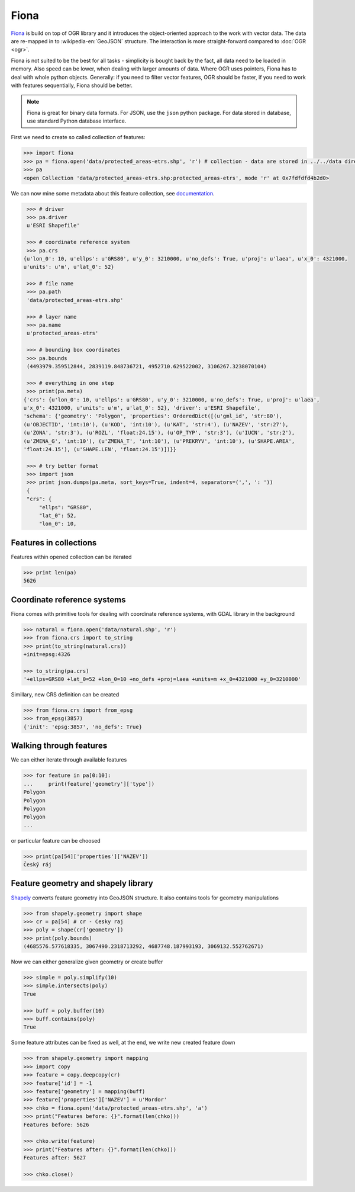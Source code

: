 Fiona
=====

`Fiona <http://toblerity.org/fiona/>`__ is build on top of OGR library
and it introduces the object-oriented approach to the work with vector
data.  The data are re-mapped in to :wikipedia-en:`GeoJSON`
structure. The interaction is more straight-forward compared to :doc:`OGR <ogr>`.

Fiona is not suited to be the best for all tasks - simplicity is bought
back by the fact, all data need to be loaded in memory. Also speed can
be lower, when dealing with larger amounts of data. Where OGR uses
pointers, Fiona has to deal with whole python objects. Generally: if you
need to filter vector features, OGR should be faster, if you need to
work with features sequentially, Fiona should be better.

.. note:: Fiona is great for binary data formats. For JSON, use the
        ``json`` python package. For data stored in database, use standard
        Python database interface.

First we need to create so called collection of features:

.. code:: python

    >>> import fiona
    >>> pa = fiona.open('data/protected_areas-etrs.shp', 'r') # collection - data are stored in ../../data directory 
    >>> pa
    <open Collection 'data/protected_areas-etrs.shp:protected_areas-etrs', mode 'r' at 0x7fdfdfd4b2d0>

We can now mine some metadata about this feature collection, see
`documentation <http://toblerity.org/fiona/manual.html>`__.

.. code:: python

    >>> # driver
    >>> pa.driver
    u'ESRI Shapefile'

    >>> # coordinate reference system
    >>> pa.crs
   {u'lon_0': 10, u'ellps': u'GRS80', u'y_0': 3210000, u'no_defs': True, u'proj': u'laea', u'x_0': 4321000,
   u'units': u'm', u'lat_0': 52}

    >>> # file name
    >>> pa.path
    'data/protected_areas-etrs.shp'

    >>> # layer name
    >>> pa.name
    u'protected_areas-etrs'

    >>> # bounding box coordinates
    >>> pa.bounds
    (4493979.359512844, 2839119.848736721, 4952710.629522002, 3106267.3238070104)

    >>> # everything in one step
    >>> print(pa.meta)
   {'crs': {u'lon_0': 10, u'ellps': u'GRS80', u'y_0': 3210000, u'no_defs': True, u'proj': u'laea',
   u'x_0': 4321000, u'units': u'm', u'lat_0': 52}, 'driver': u'ESRI Shapefile',
   'schema': {'geometry': 'Polygon', 'properties': OrderedDict([(u'gml_id', 'str:80'),
   (u'OBJECTID', 'int:10'), (u'KOD', 'int:10'), (u'KAT', 'str:4'), (u'NAZEV', 'str:27'),
   (u'ZONA', 'str:3'), (u'ROZL', 'float:24.15'), (u'OP_TYP', 'str:3'), (u'IUCN', 'str:2'),
   (u'ZMENA_G', 'int:10'), (u'ZMENA_T', 'int:10'), (u'PREKRYV', 'int:10'), (u'SHAPE.AREA',
   'float:24.15'), (u'SHAPE.LEN', 'float:24.15')])}}

    >>> # try better format
    >>> import json
    >>> print json.dumps(pa.meta, sort_keys=True, indent=4, separators=(',', ': '))
    {
    "crs": {
        "ellps": "GRS80",
        "lat_0": 52,
        "lon_0": 10,


Features in collections
-----------------------

Features within opened collection can be iterated

.. code:: python

    >>> print len(pa)
    5626

Coordinate reference systems
----------------------------

Fiona comes with primitive tools for dealing with coordinate reference
systems, with GDAL library in the background

.. code:: python

    >>> natural = fiona.open('data/natural.shp', 'r')
    >>> from fiona.crs import to_string
    >>> print(to_string(natural.crs))
    +init=epsg:4326

    >>> to_string(pa.crs)
    '+ellps=GRS80 +lat_0=52 +lon_0=10 +no_defs +proj=laea +units=m +x_0=4321000 +y_0=3210000'

Simillary, new CRS definition can be created

.. code:: python

    >>> from fiona.crs import from_epsg
    >>> from_epsg(3857)
    {'init': 'epsg:3857', 'no_defs': True}

Walking through features
------------------------

We can either iterate through available features

.. code:: python

    >>> for feature in pa[0:10]:
    ...     print(feature['geometry']['type'])
    Polygon
    Polygon
    Polygon
    Polygon
    ...

or particular feature can be choosed

.. code:: python

    >>> print(pa[54]['properties']['NAZEV'])
    Český ráj

.. todo:: problem s diakritikou
              
Feature geometry and shapely library
------------------------------------

`Shapely <http://toblerity.org/shapely>`__ converts feature geometry
into GeoJSON structure. It also contains tools for geometry
manipulations

.. code:: python

    >>> from shapely.geometry import shape
    >>> cr = pa[54] # cr - Cesky raj
    >>> poly = shape(cr['geometry'])
    >>> print(poly.bounds)
    (4685576.577618335, 3067490.2318713292, 4687748.187993193, 3069132.552762671)

Now we can either generalize given geometry or create buffer

.. code:: python

    >>> simple = poly.simplify(10)
    >>> simple.intersects(poly)
    True

    >>> buff = poly.buffer(10)
    >>> buff.contains(poly)
    True

Some feature attributes can be fixed as well, at the end, we write new
created feature down

.. code:: python

    >>> from shapely.geometry import mapping
    >>> import copy
    >>> feature = copy.deepcopy(cr)
    >>> feature['id'] = -1
    >>> feature['geometry'] = mapping(buff)
    >>> feature['properties']['NAZEV'] = u'Mordor'
    >>> chko = fiona.open('data/protected_areas-etrs.shp', 'a')
    >>> print("Features before: {}".format(len(chko)))
    Features before: 5626

    >>> chko.write(feature)
    >>> print("Features after: {}".format(len(chko)))
    Features after: 5627

    >>> chko.close()
